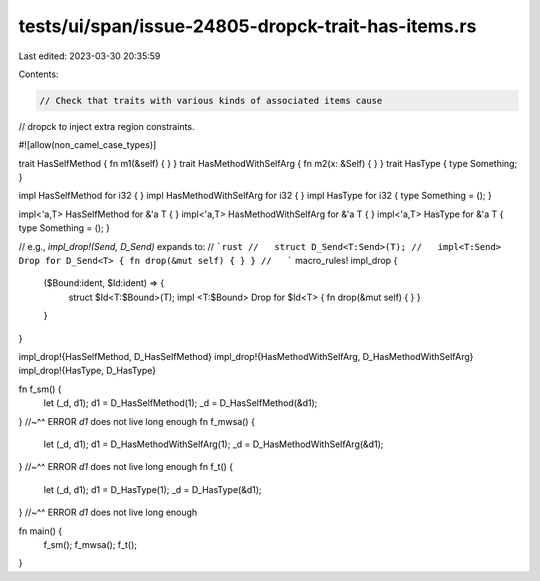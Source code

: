 tests/ui/span/issue-24805-dropck-trait-has-items.rs
===================================================

Last edited: 2023-03-30 20:35:59

Contents:

.. code-block:: rs

    // Check that traits with various kinds of associated items cause
// dropck to inject extra region constraints.

#![allow(non_camel_case_types)]

trait HasSelfMethod { fn m1(&self) { } }
trait HasMethodWithSelfArg { fn m2(x: &Self) { } }
trait HasType { type Something; }

impl HasSelfMethod for i32 { }
impl HasMethodWithSelfArg for i32 { }
impl HasType for i32 { type Something = (); }

impl<'a,T> HasSelfMethod for &'a T { }
impl<'a,T> HasMethodWithSelfArg for &'a T { }
impl<'a,T> HasType for &'a T { type Something = (); }

// e.g., `impl_drop!(Send, D_Send)` expands to:
//   ```rust
//   struct D_Send<T:Send>(T);
//   impl<T:Send> Drop for D_Send<T> { fn drop(&mut self) { } }
//   ```
macro_rules! impl_drop {
    ($Bound:ident, $Id:ident) => {
        struct $Id<T:$Bound>(T);
        impl <T:$Bound> Drop for $Id<T> { fn drop(&mut self) { } }
    }
}

impl_drop!{HasSelfMethod,        D_HasSelfMethod}
impl_drop!{HasMethodWithSelfArg, D_HasMethodWithSelfArg}
impl_drop!{HasType,              D_HasType}

fn f_sm() {
    let (_d, d1);
    d1 = D_HasSelfMethod(1);
    _d = D_HasSelfMethod(&d1);
}
//~^^ ERROR `d1` does not live long enough
fn f_mwsa() {
    let (_d, d1);
    d1 = D_HasMethodWithSelfArg(1);
    _d = D_HasMethodWithSelfArg(&d1);
}
//~^^ ERROR `d1` does not live long enough
fn f_t() {
    let (_d, d1);
    d1 = D_HasType(1);
    _d = D_HasType(&d1);
}
//~^^ ERROR `d1` does not live long enough

fn main() {
    f_sm();
    f_mwsa();
    f_t();
}


